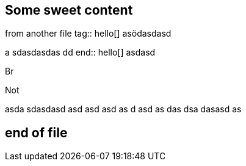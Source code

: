 == Some sweet content


from another file
tag:: hello[]
asödasdasd

a
sdasdasdas
dd
end:: hello[]
asdasd

Br

Not

asda
sdasdasd
asd
asd
asd
as
d
asd
as
das
dsa
dasasd
as



== end of file